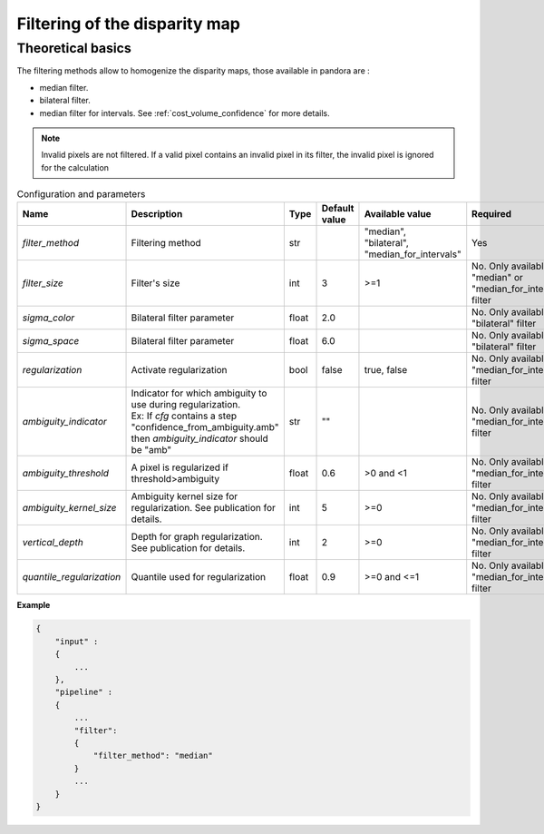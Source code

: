 .. _filter:

Filtering of the disparity map
==============================

Theoretical basics
------------------

The filtering methods allow to homogenize the disparity maps, those available in pandora are :

- median filter.
- bilateral filter.
- median filter for intervals. See :ref:`cost_volume_confidence` for more details.

.. note::  Invalid pixels are not filtered. If a valid pixel contains an invalid pixel in its filter, the invalid pixel is ignored for the calculation


.. list-table:: Configuration and parameters
   :widths: 19 19 19 19 19 19
   :header-rows: 1


   * - Name
     - Description
     - Type
     - Default value
     - Available value
     - Required
   * - *filter_method*
     - Filtering method
     - str
     -
     - | "median",
       | "bilateral",
       | "median_for_intervals"
     - Yes
   * - *filter_size*
     - Filter's size
     - int
     - 3
     - >=1
     - No. Only available if "median" or "median_for_intervals" filter
   * - *sigma_color*
     - Bilateral filter parameter
     - float
     - 2.0
     - 
     - No. Only available if "bilateral" filter
   * - *sigma_space*
     - Bilateral filter parameter
     - float
     - 6.0
     - 
     - No. Only available if "bilateral" filter
   * - *regularization*
     - Activate regularization
     - bool
     - false
     - true, false
     - No. Only available if "median_for_intervals" filter
   * - *ambiguity_indicator*
     - | Indicator for which ambiguity to use during regularization.
       | Ex: If *cfg* contains a step "confidence_from_ambiguity.amb"
       | then *ambiguity_indicator* should be "amb"
     - str
     - ""
     - 
     - No. Only available if "median_for_intervals" filter
   * - *ambiguity_threshold*
     - A pixel is regularized if threshold>ambiguity
     - float
     - 0.6
     - >0 and <1
     - No. Only available if "median_for_intervals" filter
   * - *ambiguity_kernel_size*
     - Ambiguity kernel size for regularization. See publication for details.
     - int
     - 5
     - >=0
     - No. Only available if "median_for_intervals" filter
   * - *vertical_depth*
     - Depth for graph regularization. See publication for details.
     - int
     - 2
     - >=0
     - No. Only available if "median_for_intervals" filter
   * - *quantile_regularization*
     - Quantile used for regularization
     - float
     - 0.9
     - >=0 and <=1
     - No. Only available if "median_for_intervals" filter


**Example**

.. sourcecode:: text

    {
        "input" :
        {
            ...
        },
        "pipeline" :
        {
            ...
            "filter":
            {
                "filter_method": "median"
            }
            ...
        }
    }
